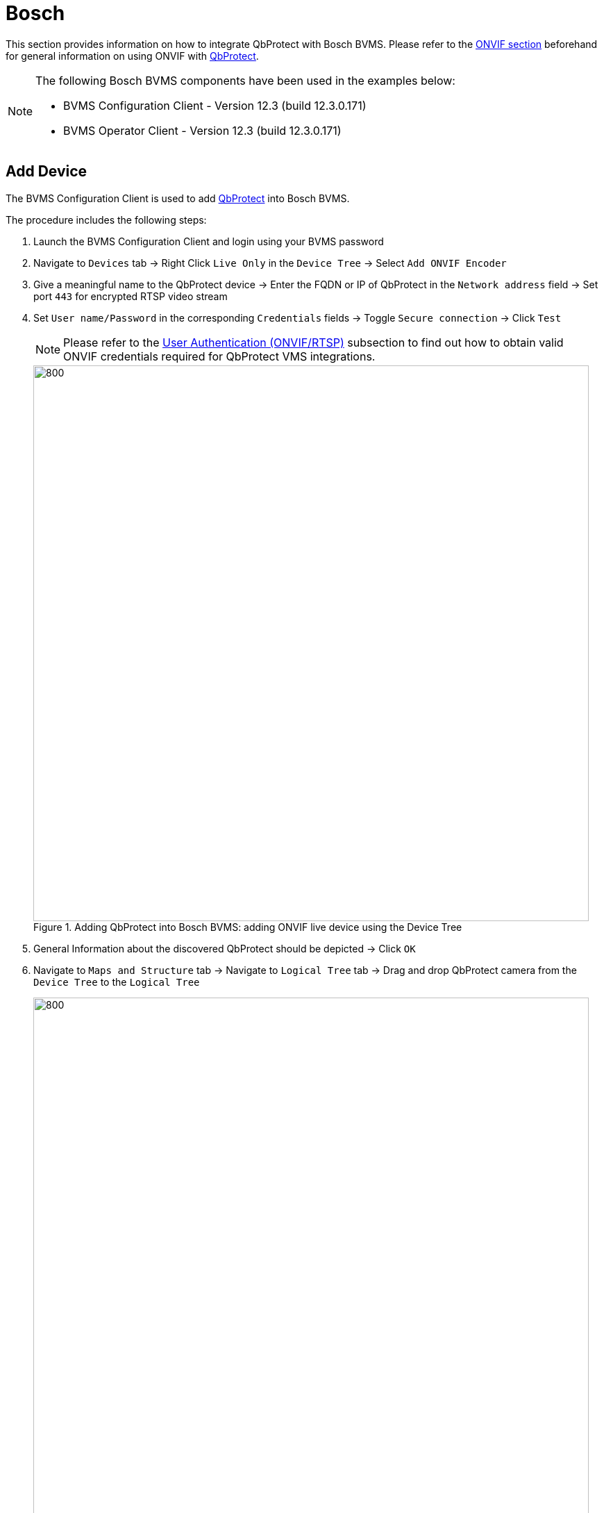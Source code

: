 = Bosch

This section provides information on how to integrate QbProtect with Bosch BVMS. Please refer to the xref:onvif/index.adoc[ONVIF section] beforehand for general information on using ONVIF with https://www.blickfeld.com/lidar-sensor-products/qbprotect/[QbProtect].

[NOTE]
====
The following Bosch BVMS components have been used in the examples below:  

* BVMS Configuration Client - Version 12.3 (build 12.3.0.171)
* BVMS Operator Client - Version 12.3 (build 12.3.0.171)
====

[[add-device]]
== Add Device

The BVMS Configuration Client is used to add https://www.blickfeld.com/lidar-sensor-products/qbprotect/[QbProtect] into Bosch BVMS.

The procedure includes the following steps: 

. Launch the BVMS Configuration Client and login using your BVMS password 
. Navigate to `Devices` tab -> Right Click `Live Only` in the `Device Tree` -> Select `Add ONVIF Encoder`
. Give a meaningful name to the QbProtect device -> Enter the FQDN or IP of QbProtect in the `Network address` field -> Set port `443` for encrypted RTSP video stream
. Set `User name/Password` in the corresponding `Credentials` fields -> Toggle `Secure connection` -> Click `Test`

+
[NOTE]
====
Please refer to the xref:onvif/index.adoc#user-authentication[User Authentication (ONVIF/RTSP)] subsection to find out how to obtain valid ONVIF credentials required for QbProtect VMS integrations.
====

+
.Adding QbProtect into Bosch BVMS: adding ONVIF live device using the Device Tree
image::onvif/bosch/add/add.png[800,800]

. General Information about the discovered QbProtect should be depicted -> Click `OK`
. Navigate to `Maps and Structure` tab -> Navigate to `Logical Tree` tab -> Drag and drop QbProtect camera from the `Device Tree` to the `Logical Tree`

+
.Adding QbProtect into Bosch BVMS: adding QbProtect to the Logical Tree
image::onvif/bosch/add/add_logical_tree.png[800,800]

. Click `Save` icon -> Click `Activate Working Copy of Configuration` -> Toggle `Force activation for all Operator Clients` -> Click `OK` ->  Wait till BVMS Operator Client restarts

. Launch the BVMS Operator Client and login using your BVMS password 
. Drag and drop `QbProtect` camera from the `Logical Tree` to the `Image Pane` -> The live preview of the point cloud should be available in the `Image Pane` 
+
.Adding QbProtect into Bosch BVMS: live video stream in BVMS Operator Client
image::onvif/bosch/add/added.png[800,800]

The live video stream of the https://www.blickfeld.com/lidar-sensor-products/qbprotect/[QbProtect] point cloud can be accessed and observed in Bosch BVMS Operator Client after succesfully completing the required steps above.

== Events

The example below shows how https://www.blickfeld.com/lidar-sensor-products/qbprotect/[QbProtect] events can be used to trigger alarms in Bosch BVMS. After QbProtect has been xref:onvif/bosch.adoc#add-device[added to the Bosch BVMS], it can be configured to use QbProtect events for alarm generation. In this example, the QbProtect `TamperingMoved` event is used to exemplify the configuration process.

[[configure-events]]
=== Configure Events Handling 
The events configuration procedure includes the following steps: 

. Launch the BVMS Configuration Client and login using your BVMS password (optional)
. Navigate to `Devices` tab -> Navigate to `Device Tree` (right pane) -> Click on the added QbProtect
. Navigate to 'ONVIF Encoder Events' -> Select `Onvif Generic Data 01` -> Click `Add row` -> The list of supported events should be shown in the `ONVIF Topic` drop-down list
+
.QbProtect events: ONVIF events list
image::onvif/bosch/events/events_list.png[800,800]

. Set `ONVIF Topic` to `TamperingMoved` from the drop-down list -> Set `ONVIF Data Name` to `State` -> Set `ONVIF Data Type` to `boolean` -> Set `ONVIF Data Value` to `True` -> Click `Save` icon
+
.QbProtect events: ONVIF events configuration in Bosch BVMS
image::onvif/bosch/events/events_moved.png[800,800]

[[configure-alarms]]
=== Configure Alarm Rule Chain
The Bosch BVMS alarm rule chain consists of event source and event action. It allows to map a dedicated action (e.g., a particular alarm, recording of the video stream.etc) to the event of the particular type (e.g., motion, zone intrusion). 

The alarm rule chain configuration procedure includes the following steps: 

. Navigate to `Events` tab -> Click `ONVIF camera` -> Click `Onvif Generic Data 01` -> Click `Settings for Onvif Generic Data 01` -> Set schedules for `Trigger Alarm`, `Log` and `Script` to `Always` -> Click `Save` icon
+
.QbProtect events: ONVIF events schedule configuration in Bosch BVMS
image::onvif/bosch/events/events_schedule.png[800,800]

. Navigate to `Alarms` tab -> Click `ONVIF camera` -> Click `Onvif Generic Data 01` -> Click `Settings for Onvif Generic Data 01` 
. Select `Camera1` -> Set `Priority` to be 3 -> Give a meaningful title to the alarm, e.g. `Tampering Moved` -> Assign `Camera 1` to the `Alarm Image Pane` 1 ->  `Click `Save` icon
+
.QbProtect events: alarm configuration in Bosch BVMS
image::onvif/bosch/events/events_alarm.png[800,800]

. Click `Activate Working Copy of Configuration` -> Toggle `Force activation for all Operator Clients` -> Click `OK` -> Wait till BVMS Operator Client restarts

. When the https://www.blickfeld.com/lidar-sensor-products/qbprotect/[QbProtect] is moved, the `Tampering Moved` ONVIF event and the configured alarm rule chain will be generating an alarm in the BVMS Operator Client as shown in the Figure below.

+
.QbProtect events: the tampering movement of QbProtect triggers the alarm in BVMS Operator Client
image::onvif/bosch/events/events_triggered.png[800,800]